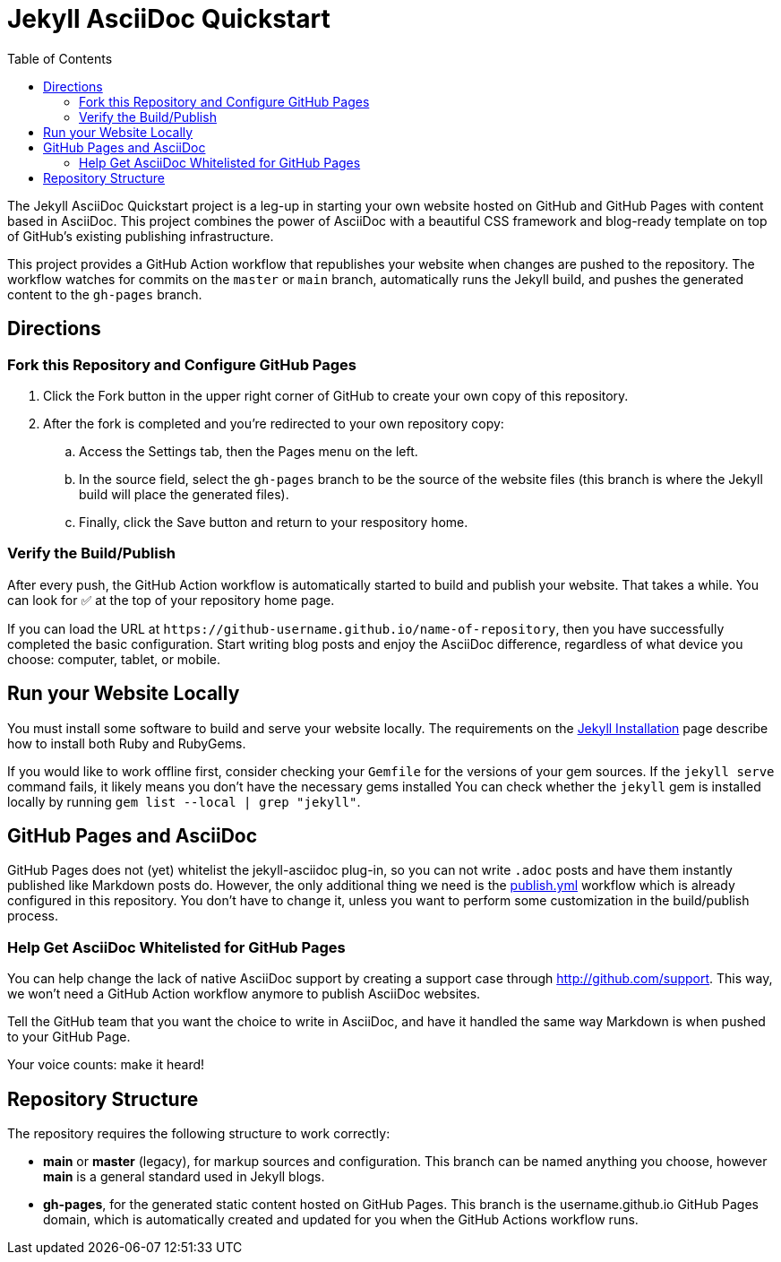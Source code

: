 = Jekyll AsciiDoc Quickstart
ifndef::env-github[:toc:]

The Jekyll AsciiDoc Quickstart project is a leg-up in starting your own website hosted on GitHub and GitHub Pages with content based in AsciiDoc.
This project combines the power of AsciiDoc with a beautiful CSS framework and blog-ready template on top of GitHub's existing publishing infrastructure.

This project provides a GitHub Action workflow that republishes your website when changes are pushed to the repository.
The workflow watches for commits on the `master` or `main` branch, automatically runs the Jekyll build, and pushes the generated content to the `gh-pages` branch.

== Directions

=== Fork this Repository and Configure GitHub Pages

. Click the Fork button in the upper right corner of GitHub to create your own copy of this repository.
. After the fork is completed and you're redirected to your own repository copy:
.. Access the Settings tab, then the Pages menu on the left.
.. In the source field, select the `gh-pages` branch to be the source of the website files (this branch is where the Jekyll build will place the generated files).
.. Finally, click the Save button and return to your respository home.

=== Verify the Build/Publish

After every push, the GitHub Action workflow is automatically started to build and publish your website.
That takes a while.
You can look for ✅ at the top of your repository home page.

If you can load the URL at `\https://github-username.github.io/name-of-repository`, then you have successfully completed the basic configuration.
Start writing blog posts and enjoy the AsciiDoc difference, regardless of what device you choose: computer, tablet, or mobile.

== Run your Website Locally

You must install some software to build and serve your website locally.
The requirements on the http://jekyllrb.com/docs/installation/[Jekyll Installation] page describe how to install both Ruby and RubyGems.

If you would like to work offline first, consider checking your `Gemfile` for the versions of your gem sources.
If the `jekyll serve` command fails, it likely means you don't have the necessary gems installed
You can check whether the `jekyll` gem is installed locally by running `gem list --local | grep "jekyll"`.

== GitHub Pages and AsciiDoc

GitHub Pages does not (yet) whitelist the jekyll-asciidoc plug-in, so you can not write `.adoc` posts and have them instantly published like Markdown posts do.
However, the only additional thing we need is the link:.github/workflows/publish.yml[publish.yml] workflow which is already configured in this repository.
You don't have to change it, unless you want to perform some customization in the build/publish process.

=== Help Get AsciiDoc Whitelisted for GitHub Pages

You can help change the lack of native AsciiDoc support by creating a support case through http://github.com/support.
This way, we won't need a GitHub Action workflow anymore to publish AsciiDoc websites.

Tell the GitHub team that you want the choice to write in AsciiDoc, and have it handled the same way Markdown is when pushed to your GitHub Page.

Your voice counts: make it heard!

== Repository Structure

The repository requires the following structure to work correctly:

* **main** or **master** (legacy), for markup sources and configuration.
This branch can be named anything you choose, however **main** is a general standard used in Jekyll blogs.
* **gh-pages**, for the generated static content hosted on GitHub Pages.
This branch is the username.github.io GitHub Pages domain, which is automatically created and updated for you when the GitHub Actions workflow runs.
